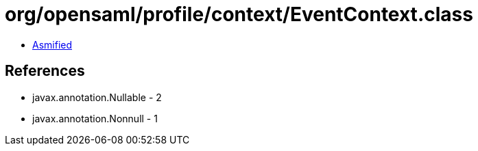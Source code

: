 = org/opensaml/profile/context/EventContext.class

 - link:EventContext-asmified.java[Asmified]

== References

 - javax.annotation.Nullable - 2
 - javax.annotation.Nonnull - 1

